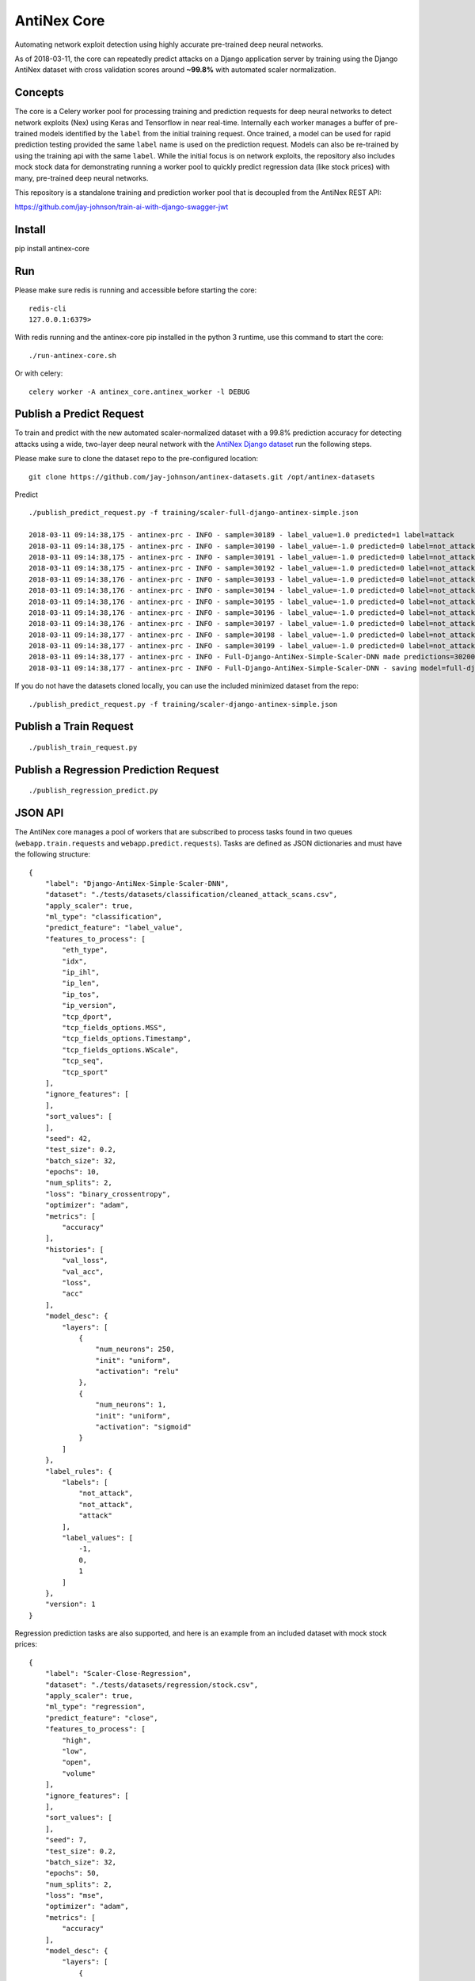 AntiNex Core
============

Automating network exploit detection using highly accurate pre-trained deep neural networks.

As of 2018-03-11, the core can repeatedly predict attacks on a Django application server by training using the Django AntiNex dataset with cross validation scores around **~99.8%** with automated scaler normalization.

Concepts
--------

The core is a Celery worker pool for processing training and prediction requests for deep neural networks to detect network exploits (Nex) using Keras and Tensorflow in near real-time. Internally each worker manages a buffer of pre-trained models identified by the ``label`` from the initial training request. Once trained, a model can be used for rapid prediction testing provided the same ``label`` name is used on the prediction request. Models can also be re-trained by using the training api with the same ``label``. While the initial focus is on network exploits, the repository also includes mock stock data for demonstrating running a worker pool to quickly predict regression data (like stock prices) with many, pre-trained deep neural networks.

This repository is a standalone training and prediction worker pool that is decoupled from the AntiNex REST API:

https://github.com/jay-johnson/train-ai-with-django-swagger-jwt

Install
-------

pip install antinex-core

Run
---

Please make sure redis is running and accessible before starting the core:

::

    redis-cli 
    127.0.0.1:6379>

With redis running and the antinex-core pip installed in the python 3 runtime, use this command to start the core:

::

    ./run-antinex-core.sh

Or with celery:

::

    celery worker -A antinex_core.antinex_worker -l DEBUG

Publish a Predict Request
-------------------------

To train and predict with the new automated scaler-normalized dataset with a 99.8% prediction accuracy for detecting attacks using a wide, two-layer deep neural network with the `AntiNex Django dataset`_ run the following steps.

.. _AntiNex Django dataset: https://github.com/jay-johnson/antinex-datasets

Please make sure to clone the dataset repo to the pre-configured location:

::

    git clone https://github.com/jay-johnson/antinex-datasets.git /opt/antinex-datasets

Predict

::

    ./publish_predict_request.py -f training/scaler-full-django-antinex-simple.json

    2018-03-11 09:14:38,175 - antinex-prc - INFO - sample=30189 - label_value=1.0 predicted=1 label=attack
    2018-03-11 09:14:38,175 - antinex-prc - INFO - sample=30190 - label_value=-1.0 predicted=0 label=not_attack
    2018-03-11 09:14:38,175 - antinex-prc - INFO - sample=30191 - label_value=-1.0 predicted=0 label=not_attack
    2018-03-11 09:14:38,175 - antinex-prc - INFO - sample=30192 - label_value=-1.0 predicted=0 label=not_attack
    2018-03-11 09:14:38,176 - antinex-prc - INFO - sample=30193 - label_value=-1.0 predicted=0 label=not_attack
    2018-03-11 09:14:38,176 - antinex-prc - INFO - sample=30194 - label_value=-1.0 predicted=0 label=not_attack
    2018-03-11 09:14:38,176 - antinex-prc - INFO - sample=30195 - label_value=-1.0 predicted=0 label=not_attack
    2018-03-11 09:14:38,176 - antinex-prc - INFO - sample=30196 - label_value=-1.0 predicted=0 label=not_attack
    2018-03-11 09:14:38,176 - antinex-prc - INFO - sample=30197 - label_value=-1.0 predicted=0 label=not_attack
    2018-03-11 09:14:38,177 - antinex-prc - INFO - sample=30198 - label_value=-1.0 predicted=0 label=not_attack
    2018-03-11 09:14:38,177 - antinex-prc - INFO - sample=30199 - label_value=-1.0 predicted=0 label=not_attack
    2018-03-11 09:14:38,177 - antinex-prc - INFO - Full-Django-AntiNex-Simple-Scaler-DNN made predictions=30200 found=30200 accuracy=99.84685430463577
    2018-03-11 09:14:38,177 - antinex-prc - INFO - Full-Django-AntiNex-Simple-Scaler-DNN - saving model=full-django-antinex-simple-scaler-dnn

If you do not have the datasets cloned locally, you can use the included minimized dataset from the repo:

::

    ./publish_predict_request.py -f training/scaler-django-antinex-simple.json

Publish a Train Request
-----------------------

::

    ./publish_train_request.py

Publish a Regression Prediction Request
---------------------------------------

::

    ./publish_regression_predict.py

JSON API
--------

The AntiNex core manages a pool of workers that are subscribed to process tasks found in two queues (``webapp.train.requests`` and ``webapp.predict.requests``). Tasks are defined as JSON dictionaries and must have the following structure:

::

    {
        "label": "Django-AntiNex-Simple-Scaler-DNN",
        "dataset": "./tests/datasets/classification/cleaned_attack_scans.csv",
        "apply_scaler": true,
        "ml_type": "classification",
        "predict_feature": "label_value",
        "features_to_process": [
            "eth_type",
            "idx",
            "ip_ihl",
            "ip_len",
            "ip_tos",
            "ip_version",
            "tcp_dport",
            "tcp_fields_options.MSS",
            "tcp_fields_options.Timestamp",
            "tcp_fields_options.WScale",
            "tcp_seq",
            "tcp_sport"
        ],
        "ignore_features": [
        ],
        "sort_values": [
        ],
        "seed": 42,
        "test_size": 0.2,
        "batch_size": 32,
        "epochs": 10,
        "num_splits": 2,
        "loss": "binary_crossentropy",
        "optimizer": "adam",
        "metrics": [
            "accuracy"
        ],
        "histories": [
            "val_loss",
            "val_acc",
            "loss",
            "acc"
        ],
        "model_desc": {
            "layers": [
                {
                    "num_neurons": 250,
                    "init": "uniform",
                    "activation": "relu"
                },
                {
                    "num_neurons": 1,
                    "init": "uniform",
                    "activation": "sigmoid"
                }
            ]
        },
        "label_rules": {
            "labels": [
                "not_attack",
                "not_attack",
                "attack"
            ],
            "label_values": [
                -1,
                0,
                1
            ]
        },
        "version": 1
    }

Regression prediction tasks are also supported, and here is an example from an included dataset with mock stock prices:

::

    {
        "label": "Scaler-Close-Regression",
        "dataset": "./tests/datasets/regression/stock.csv",
        "apply_scaler": true,
        "ml_type": "regression",
        "predict_feature": "close",
        "features_to_process": [
            "high",
            "low",
            "open",
            "volume"
        ],
        "ignore_features": [
        ],
        "sort_values": [
        ],
        "seed": 7,
        "test_size": 0.2,
        "batch_size": 32,
        "epochs": 50,
        "num_splits": 2,
        "loss": "mse",
        "optimizer": "adam",
        "metrics": [
            "accuracy"
        ],
        "model_desc": {
            "layers": [
                {
                    "activation": "relu",
                    "init": "uniform",
                    "num_neurons": 200
                },
                {
                    "activation": null,
                    "init": "uniform",
                    "num_neurons": 1
                }
            ]
        }
    }

Development
-----------
::

    virtualenv -p python3 ~/.venvs/antinexcore && source ~/.venvs/antinexcore/bin/activate && pip install -e .

Testing
-------

Run all

::

    python setup.py test

Run a test case

::

    python -m unittest tests.test_train.TestTrain.test_train_antinex_simple_success_retrain

Linting
-------

flake8 .

pycodestyle --exclude=.tox,.eggs

License
-------

Apache 2.0 - Please refer to the LICENSE_ for more details

.. _License: https://github.com/jay-johnson/antinex-core/blob/master/LICENSE
